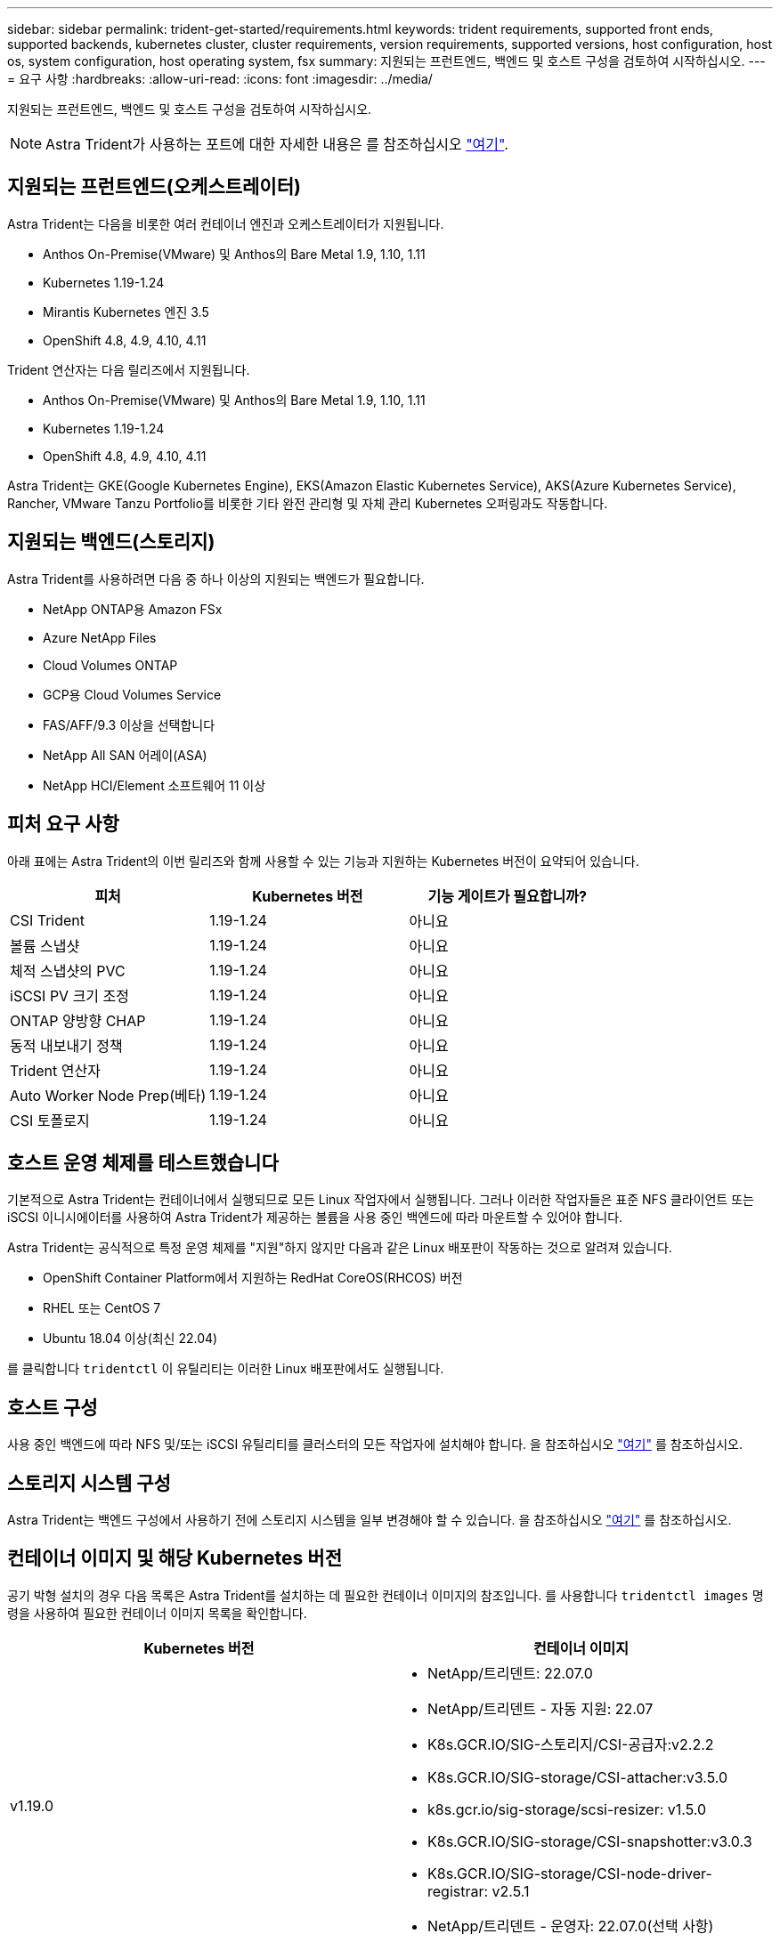 ---
sidebar: sidebar 
permalink: trident-get-started/requirements.html 
keywords: trident requirements, supported front ends, supported backends, kubernetes cluster, cluster requirements, version requirements, supported versions, host configuration, host os, system configuration, host operating system, fsx 
summary: 지원되는 프런트엔드, 백엔드 및 호스트 구성을 검토하여 시작하십시오. 
---
= 요구 사항
:hardbreaks:
:allow-uri-read: 
:icons: font
:imagesdir: ../media/


지원되는 프런트엔드, 백엔드 및 호스트 구성을 검토하여 시작하십시오.


NOTE: Astra Trident가 사용하는 포트에 대한 자세한 내용은 를 참조하십시오 link:../trident-reference/trident-ports.html["여기"^].



== 지원되는 프런트엔드(오케스트레이터)

Astra Trident는 다음을 비롯한 여러 컨테이너 엔진과 오케스트레이터가 지원됩니다.

* Anthos On-Premise(VMware) 및 Anthos의 Bare Metal 1.9, 1.10, 1.11
* Kubernetes 1.19-1.24
* Mirantis Kubernetes 엔진 3.5
* OpenShift 4.8, 4.9, 4.10, 4.11


Trident 연산자는 다음 릴리즈에서 지원됩니다.

* Anthos On-Premise(VMware) 및 Anthos의 Bare Metal 1.9, 1.10, 1.11
* Kubernetes 1.19-1.24
* OpenShift 4.8, 4.9, 4.10, 4.11


Astra Trident는 GKE(Google Kubernetes Engine), EKS(Amazon Elastic Kubernetes Service), AKS(Azure Kubernetes Service), Rancher, VMware Tanzu Portfolio를 비롯한 기타 완전 관리형 및 자체 관리 Kubernetes 오퍼링과도 작동합니다.



== 지원되는 백엔드(스토리지)

Astra Trident를 사용하려면 다음 중 하나 이상의 지원되는 백엔드가 필요합니다.

* NetApp ONTAP용 Amazon FSx
* Azure NetApp Files
* Cloud Volumes ONTAP
* GCP용 Cloud Volumes Service
* FAS/AFF/9.3 이상을 선택합니다
* NetApp All SAN 어레이(ASA)
* NetApp HCI/Element 소프트웨어 11 이상




== 피처 요구 사항

아래 표에는 Astra Trident의 이번 릴리즈와 함께 사용할 수 있는 기능과 지원하는 Kubernetes 버전이 요약되어 있습니다.

[cols="3"]
|===
| 피처 | Kubernetes 버전 | 기능 게이트가 필요합니까? 


| CSI Trident  a| 
1.19-1.24
 a| 
아니요



| 볼륨 스냅샷  a| 
1.19-1.24
 a| 
아니요



| 체적 스냅샷의 PVC  a| 
1.19-1.24
 a| 
아니요



| iSCSI PV 크기 조정  a| 
1.19-1.24
 a| 
아니요



| ONTAP 양방향 CHAP  a| 
1.19-1.24
 a| 
아니요



| 동적 내보내기 정책  a| 
1.19-1.24
 a| 
아니요



| Trident 연산자  a| 
1.19-1.24
 a| 
아니요



| Auto Worker Node Prep(베타)  a| 
1.19-1.24
 a| 
아니요



| CSI 토폴로지  a| 
1.19-1.24
 a| 
아니요

|===


== 호스트 운영 체제를 테스트했습니다

기본적으로 Astra Trident는 컨테이너에서 실행되므로 모든 Linux 작업자에서 실행됩니다. 그러나 이러한 작업자들은 표준 NFS 클라이언트 또는 iSCSI 이니시에이터를 사용하여 Astra Trident가 제공하는 볼륨을 사용 중인 백엔드에 따라 마운트할 수 있어야 합니다.

Astra Trident는 공식적으로 특정 운영 체제를 "지원"하지 않지만 다음과 같은 Linux 배포판이 작동하는 것으로 알려져 있습니다.

* OpenShift Container Platform에서 지원하는 RedHat CoreOS(RHCOS) 버전
* RHEL 또는 CentOS 7
* Ubuntu 18.04 이상(최신 22.04)


를 클릭합니다 `tridentctl` 이 유틸리티는 이러한 Linux 배포판에서도 실행됩니다.



== 호스트 구성

사용 중인 백엔드에 따라 NFS 및/또는 iSCSI 유틸리티를 클러스터의 모든 작업자에 설치해야 합니다. 을 참조하십시오 link:../trident-use/worker-node-prep.html["여기"^] 를 참조하십시오.



== 스토리지 시스템 구성

Astra Trident는 백엔드 구성에서 사용하기 전에 스토리지 시스템을 일부 변경해야 할 수 있습니다. 을 참조하십시오 link:../trident-use/backends.html["여기"^] 를 참조하십시오.



== 컨테이너 이미지 및 해당 Kubernetes 버전

공기 박형 설치의 경우 다음 목록은 Astra Trident를 설치하는 데 필요한 컨테이너 이미지의 참조입니다. 를 사용합니다 `tridentctl images` 명령을 사용하여 필요한 컨테이너 이미지 목록을 확인합니다.

[cols="2"]
|===
| Kubernetes 버전 | 컨테이너 이미지 


| v1.19.0  a| 
* NetApp/트리덴트: 22.07.0
* NetApp/트리덴트 - 자동 지원: 22.07
* K8s.GCR.IO/SIG-스토리지/CSI-공급자:v2.2.2
* K8s.GCR.IO/SIG-storage/CSI-attacher:v3.5.0
* k8s.gcr.io/sig-storage/scsi-resizer: v1.5.0
* K8s.GCR.IO/SIG-storage/CSI-snapshotter:v3.0.3
* K8s.GCR.IO/SIG-storage/CSI-node-driver-registrar: v2.5.1
* NetApp/트리덴트 - 운영자: 22.07.0(선택 사항)




| v1.20.0  a| 
* NetApp/트리덴트: 22.07.0
* NetApp/트리덴트 - 자동 지원: 22.07
* K8s.GCR.IO/SIG-스토리지/CSI-공급자:v3.2.1
* K8s.GCR.IO/SIG-storage/CSI-attacher:v3.5.0
* k8s.gcr.io/sig-storage/scsi-resizer: v1.5.0
* K8s.GCR.IO/SIG-storage/CSI-snapshotter:v6.0.1
* K8s.GCR.IO/SIG-storage/CSI-node-driver-registrar: v2.5.1
* NetApp/트리덴트 - 운영자: 22.07.0(선택 사항)




| v1.21.0  a| 
* NetApp/트리덴트: 22.07.0
* NetApp/트리덴트 - 자동 지원: 22.07
* K8s.GCR.IO/SIG-스토리지/CSI-공급자:v3.2.1
* K8s.GCR.IO/SIG-storage/CSI-attacher:v3.5.0
* k8s.gcr.io/sig-storage/scsi-resizer: v1.5.0
* K8s.GCR.IO/SIG-storage/CSI-snapshotter:v6.0.1
* K8s.GCR.IO/SIG-storage/CSI-node-driver-registrar: v2.5.1
* NetApp/트리덴트 - 운영자: 22.07.0(선택 사항)




| v1.22.0  a| 
* NetApp/트리덴트: 22.07.0
* NetApp/트리덴트 - 자동 지원: 22.07
* K8s.GCR.IO/SIG-스토리지/CSI-공급자:v3.2.1
* K8s.GCR.IO/SIG-storage/CSI-attacher:v3.5.0
* k8s.gcr.io/sig-storage/scsi-resizer: v1.5.0
* K8s.GCR.IO/SIG-storage/CSI-snapshotter:v6.0.1
* K8s.GCR.IO/SIG-storage/CSI-node-driver-registrar: v2.5.1
* NetApp/트리덴트 - 운영자: 22.07.0(선택 사항)




| v1.23.0  a| 
* NetApp/트리덴트: 22.07.0
* NetApp/트리덴트 - 자동 지원: 22.07
* K8s.GCR.IO/SIG-스토리지/CSI-공급자:v3.2.1
* K8s.GCR.IO/SIG-storage/CSI-attacher:v3.5.0
* k8s.gcr.io/sig-storage/scsi-resizer: v1.5.0
* K8s.GCR.IO/SIG-storage/CSI-snapshotter:v6.0.1
* K8s.GCR.IO/SIG-storage/CSI-node-driver-registrar: v2.5.1
* NetApp/트리덴트 - 운영자: 22.07.0(선택 사항)




| v1.24.0  a| 
* NetApp/트리덴트: 22.07.0
* NetApp/트리덴트 - 자동 지원: 22.07
* K8s.GCR.IO/SIG-스토리지/CSI-공급자:v3.2.1
* K8s.GCR.IO/SIG-storage/CSI-attacher:v3.5.0
* k8s.gcr.io/sig-storage/scsi-resizer: v1.5.0
* K8s.GCR.IO/SIG-storage/CSI-snapshotter:v6.0.1
* K8s.GCR.IO/SIG-storage/CSI-node-driver-registrar: v2.5.1
* NetApp/트리덴트 - 운영자: 22.07.0(선택 사항)


|===

NOTE: Kubernetes 버전 1.20 이상에서 검증된 를 사용합니다 `registry.k8s.gcr.io/sig-storage/csi-snapshotter:v6.x` ?곸긽?? `v1` 에서 지원하는 버전입니다 `volumesnapshots.snapshot.storage.k8s.gcr.io` CRD 를 누릅니다 `v1beta1` 에서 CRD를 지원하는 버전입니다 `v1` 버전, 검증된 을 사용합니다 `registry.k8s.gcr.io/sig-storage/csi-snapshotter:v3.x` 이미지.
